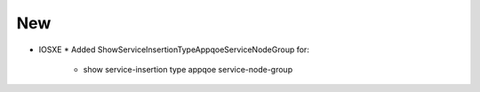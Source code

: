 --------------------------------------------------------------------------------
                                New
--------------------------------------------------------------------------------
* IOSXE
  * Added ShowServiceInsertionTypeAppqoeServiceNodeGroup for:
    * show service-insertion type appqoe service-node-group
